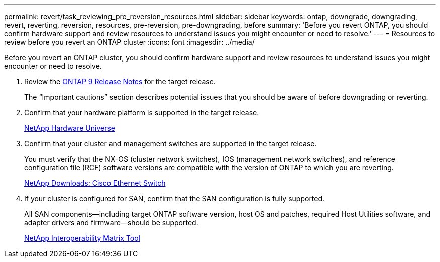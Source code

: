 ---
permalink: revert/task_reviewing_pre_reversion_resources.html
sidebar: sidebar
keywords: ontap, downgrade, downgrading, revert, reverting, reversion, resources, pre-reversion, pre-downgrading, before
summary: 'Before you revert ONTAP, you should confirm hardware support and review resources to understand issues you might encounter or need to resolve.'
---
= Resources to review before you revert an ONTAP cluster
:icons: font
:imagesdir: ../media/

[.lead]
Before you revert an ONTAP cluster, you should confirm hardware support and review resources to understand issues you might encounter or need to resolve.

. Review the link:https://library.netapp.com/ecmdocs/ECMLP2492508/html/frameset.html[ONTAP 9 Release Notes] for the target release.
+
The "`Important cautions`" section describes potential issues that you should be aware of before downgrading or reverting.

. Confirm that your hardware platform is supported in the target release.
+
https://hwu.netapp.com[NetApp Hardware Universe^]

. Confirm that your cluster and management switches are supported in the target release.
+
You must verify that the NX-OS (cluster network switches), IOS (management network switches), and reference configuration file (RCF) software versions are compatible with the version of ONTAP to which you are reverting.
+
https://mysupport.netapp.com/site/downloads[NetApp Downloads: Cisco Ethernet Switch^]

. If your cluster is configured for SAN, confirm that the SAN configuration is fully supported.
+
All SAN components--including target ONTAP software version, host OS and patches, required Host Utilities software, and adapter drivers and firmware--should be supported.
+
https://mysupport.netapp.com/matrix[NetApp Interoperability Matrix Tool^]

// 2024 Dec 05, Jira 2563